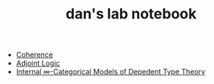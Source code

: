 #+TITLE: dan's lab notebook

- [[file:coherence.org][Coherence]]
- [[file:adjoint-logic.org][Adjoint Logic]]
- [[file:eating-hott.org][Internal \infty-Categorical Models of Depedent Type Theory]]